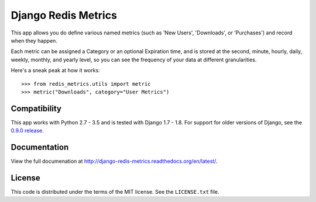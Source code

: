 Django Redis Metrics
====================

|docs| |version| |travis| |coveralls| |license|


This app allows you do define various named metrics (such as 'New Users',
'Downloads', or 'Purchases') and record when they happen.

Each metric can be assigned a Category or an optional Expiration time, and is
stored at the second, minute, hourly, daily, weekly, monthly, and yearly level,
so you can see the frequency of your data at different granularities.

Here's a sneak peak at how it works::

    >>> from redis_metrics.utils import metric
    >>> metric("Downloads", category="User Metrics")


Compatibility
-------------

This app works with Python 2.7 - 3.5 and is tested with Django 1.7 - 1.8. For
support for older versions of Django, see the
`0.9.0 release <https://github.com/bradmontgomery/django-redis-metrics/releases/tag/0.9.0>`_.


Documentation
-------------

View the full documenation at http://django-redis-metrics.readthedocs.org/en/latest/.

License
-------

This code is distributed under the terms of the MIT license. See the
``LICENSE.txt`` file.


.. |version| image:: http://img.shields.io/pypi/v/django-redis-metrics.svg?style=flat-square
    :alt: Current Release
    :target: https://pypi.python.org/pypi/django-redis-metrics/

.. |travis| image:: http://img.shields.io/travis/bradmontgomery/django-redis-metrics/master.svg?style=flat-square
    :alt: Build Status
    :target: https://travis-ci.org/bradmontgomery/django-redis-metrics

.. |coveralls| image:: http://img.shields.io/coveralls/bradmontgomery/django-redis-metrics/master.svg?style=flat-square
    :alt: Code Coverage
    :target: https://coveralls.io/r/bradmontgomery/django-redis-metrics

.. |license| image:: http://img.shields.io/pypi/l/django-redis-metrics.svg?style=flat-square
    :alt: License
    :target: https://pypi.python.org/pypi/django-redis-metrics/

.. |docs| image:: https://img.shields.io/badge/Docs-Latest-brightgreen.svg?style=flat-square
    :target: http://django-redis-metrics.readthedocs.org/en/latest/?badge=latest
    :alt: Documentation Status
